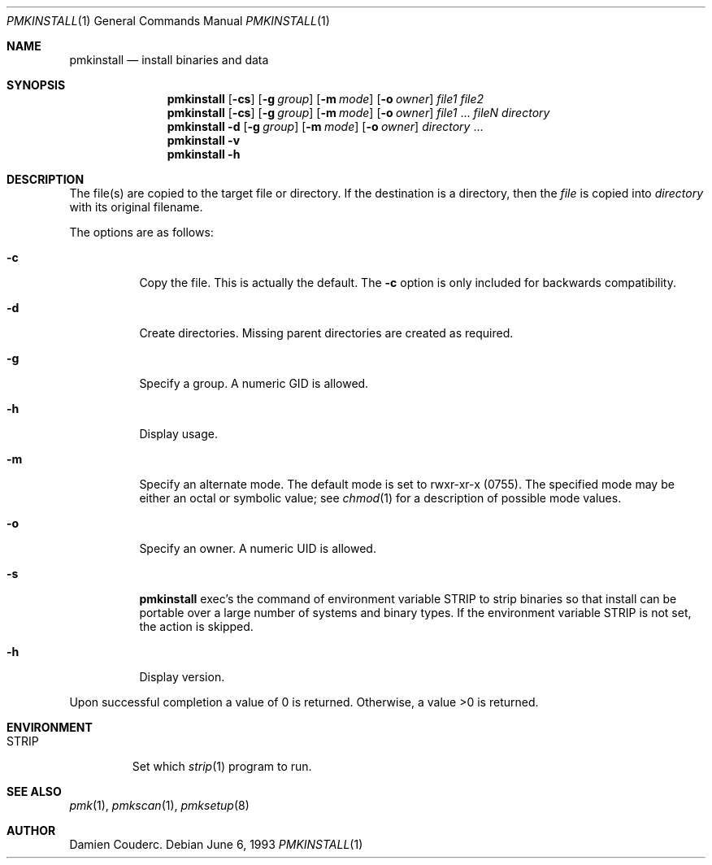 .\"	$Id$

.\"	$OpenBSD: install.1,v 1.19 2003/06/10 09:12:13 jmc Exp $
.\"	$NetBSD: install.1,v 1.4 1994/11/14 04:57:17 jtc Exp $
.\"
.\" Copyright (c) 1987, 1990, 1993
.\"	The Regents of the University of California.  All rights reserved.
.\"
.\" Redistribution and use in source and binary forms, with or without
.\" modification, are permitted provided that the following conditions
.\" are met:
.\" 1. Redistributions of source code must retain the above copyright
.\"    notice, this list of conditions and the following disclaimer.
.\" 2. Redistributions in binary form must reproduce the above copyright
.\"    notice, this list of conditions and the following disclaimer in the
.\"    documentation and/or other materials provided with the distribution.
.\" 3. Neither the name of the University nor the names of its contributors
.\"    may be used to endorse or promote products derived from this software
.\"    without specific prior written permission.
.\"
.\" THIS SOFTWARE IS PROVIDED BY THE REGENTS AND CONTRIBUTORS ``AS IS'''AND
.\" ANY EXPRESS OR IMPLIED WARRANTIES, INCLUDING, BUT NOT LIMITED TO, THE
.\" IMPLIED WARRANTIES OF MERCHANTABILITY AND FITNESS FOR A PARTICULAR PURPOSE
.\" ARE DISCLAIMED.  IN NO EVENT SHALL THE REGENTS OR CONTRIBUTORS BE LIABLE
.\" FOR ANY DIRECT, INDIRECT, INCIDENTAL, SPECIAL, EXEMPLARY, OR CONSEQUENTIAL
.\" DAMAGES (INCLUDING, BUT NOT LIMITED TO, PROCUREMENT OF SUBSTITUTE GOODS
.\" OR SERVICES; LOSS OF USE, DATA, OR PROFITS; OR BUSINESS INTERRUPTION)
.\" HOWEVER CAUSED AND ON ANY THEORY OF LIABILITY, WHETHER IN CONTRACT, STRICT
.\" LIABILITY, OR TORT (INCLUDING NEGLIGENCE OR OTHERWISE) ARISING IN ANY WAY
.\" OUT OF THE USE OF THIS SOFTWARE, EVEN IF ADVISED OF THE POSSIBILITY OF
.\" SUCH DAMAGE.
.\"
.\"     @(#)install.1	8.1 (Berkeley) 6/6/93
.\"
.\"
.\" Copyright (c) 2003 Damien Couderc
.\" All rights reserved.
.\"
.\" Redistribution and use in source and binary forms, with or without
.\" modification, are permitted provided that the following conditions
.\" are met:
.\" - Redistribution of source code must retain the above copyright
.\"   notice, this list of conditions and the following disclaimer.
.\" - Redistributions in binary form must reproduce the above copyright
.\"   notice, this list of conditions and the following disclaimer in the
.\"   documentation and/or other materials provided with the distribution.
.\" - Neither the name of the copyright holder(s) nor the names of its
.\"   contributors may be used to endorse or promote products derived
.\"   from this software without specific prior written permission.
.\"
.\" THIS SOFTWARE IS PROVIDED BY THE AUTHOR ``AS IS'''AND ANY EXPRESS OR
.\" IMPLIED WARRANTIES, INCLUDING, BUT NOT LIMITED TO, THE IMPLIED WARRANTIES
.\" OF MERCHANTABILITY AND FITNESS FOR A PARTICULAR PURPOSE ARE DISCLAIMED.
.\" IN NO EVENT SHALL THE AUTHOR BE LIABLE FOR ANY DIRECT, INDIRECT,
.\" INCIDENTAL, SPECIAL, EXEMPLARY, OR CONSEQUENTIAL DAMAGES (INCLUDING, BUT
.\" NOT LIMITED TO, PROCUREMENT OF SUBSTITUTE GOODS OR SERVICES; LOSS OF USE,
.\" DATA, OR PROFITS; OR BUSINESS INTERRUPTION) HOWEVER CAUSED AND ON ANY
.\" THEORY OF LIABILITY, WHETHER IN CONTRACT, STRICT LIABILITY, OR TORT
.\" (INCLUDING NEGLIGENCE OR OTHERWISE) ARISING IN ANY WAY OUT OF THE USE OF
.\" THIS SOFTWARE, EVEN IF ADVISED OF THE POSSIBILITY OF SUCH DAMAGE.
.\"
.\"

.Dd June 6, 1993
.Dt PMKINSTALL 1
.Os

.Sh NAME
.Nm pmkinstall
.Nd install binaries and data

.Sh SYNOPSIS
.Nm
.Op Fl cs
.\".Op Fl bcs
.Op Fl g Ar group
.Op Fl m Ar mode
.Op Fl o Ar owner
.Ar file1 file2
.Nm
.Op Fl cs
.\".Op Fl bcs
.Op Fl g Ar group
.Op Fl m Ar mode
.Op Fl o Ar owner
.Ar file1
\&...
.Ar fileN directory
.Nm pmkinstall
.Fl d
.Op Fl g Ar group
.Op Fl m Ar mode
.Op Fl o Ar owner
.Ar directory
\&...
.Nm pmkinstall
.Fl v
.Nm pmkinstall
.Fl h

.Sh DESCRIPTION
The file(s) are copied to the target file or directory.
If the destination is a directory, then the
.Ar file
is copied into
.Ar directory
with its original filename.
.\"If the target file already exists, it is
.\"either renamed to
.\".Ar file.old
.\"if the
.\".Fl b
.\"option is given
.\"or overwritten
.\"if permissions allow.
.Pp
The options are as follows:
.Bl -tag -width Ds
.\".It Fl b
.\"Backup any existing files before overwriting them by renaming
.\"them to
.\".Ar file.old .
.It Fl c
Copy the file.
This is actually the default.
The
.Fl c
option is only included for backwards compatibility.
.It Fl d
Create directories.
Missing parent directories are created as required.
.It Fl g
Specify a group.
A numeric GID is allowed.
.It Fl h
Display usage.
.It Fl m
Specify an alternate mode.
The default mode is set to rwxr-xr-x (0755).
The specified mode may be either an octal or symbolic value; see
.Xr chmod 1
for a description of possible mode values.
.It Fl o
Specify an owner.
A numeric UID is allowed.
.It Fl s
.Nm
exec's the command of environment variable
.Ev STRIP
to strip binaries so that install can be portable over a large
number of systems and binary types.
If the environment variable
.Ev STRIP
is not set, the action is skipped.
.It Fl h
Display version.
.El

Upon successful completion a value of 0 is returned.
Otherwise, a value >0 is returned.
.Sh ENVIRONMENT
.Bl -tag -width "STRIP"
.It Ev STRIP
Set which
.Xr strip 1
program to run.
.El

.Sh SEE ALSO
.Xr pmk 1 ,
.Xr pmkscan 1 ,
.Xr pmksetup 8

.Sh AUTHOR
.An Damien Couderc .
